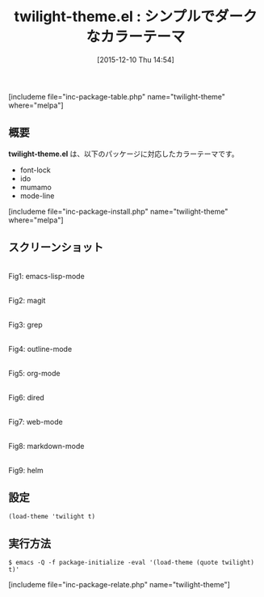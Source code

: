 #+BLOG: rubikitch
#+POSTID: 1295
#+BLOG: rubikitch
#+DATE: [2015-12-10 Thu 14:54]
#+PERMALINK: twilight-theme
#+OPTIONS: toc:nil num:nil todo:nil pri:nil tags:nil ^:nil \n:t -:nil
#+ISPAGE: nil
#+DESCRIPTION:
# (progn (erase-buffer)(find-file-hook--org2blog/wp-mode))
#+BLOG: rubikitch
#+CATEGORY: ダーク
#+EL_PKG_NAME: twilight-theme
#+TAGS: 
#+EL_TITLE0: シンプルでダークなカラーテーマ
#+EL_URL: 
#+begin: org2blog
#+TITLE: twilight-theme.el : シンプルでダークなカラーテーマ
[includeme file="inc-package-table.php" name="twilight-theme" where="melpa"]

#+end:
** 概要
*twilight-theme.el* は、以下のパッケージに対応したカラーテーマです。
- font-lock
- ido
- mumamo
- mode-line
[includeme file="inc-package-install.php" name="twilight-theme" where="melpa"]
** スクリーンショット
# (save-window-excursion (async-shell-command "emacs-test -eval '(load-theme (quote twilight) t)'"))
# (progn (forward-line 1)(shell-command "screenshot-time.rb org_theme_template" t))
#+ATTR_HTML: :width 480
[[file:/r/sync/screenshots/20151210145530.png]]
Fig1: emacs-lisp-mode

#+ATTR_HTML: :width 480
[[file:/r/sync/screenshots/20151210145536.png]]
Fig2: magit

#+ATTR_HTML: :width 480
[[file:/r/sync/screenshots/20151210145543.png]]
Fig3: grep

#+ATTR_HTML: :width 480
[[file:/r/sync/screenshots/20151210145548.png]]
Fig4: outline-mode

#+ATTR_HTML: :width 480
[[file:/r/sync/screenshots/20151210145552.png]]
Fig5: org-mode

#+ATTR_HTML: :width 480
[[file:/r/sync/screenshots/20151210145601.png]]
Fig6: dired

#+ATTR_HTML: :width 480
[[file:/r/sync/screenshots/20151210145603.png]]
Fig7: web-mode

#+ATTR_HTML: :width 480
[[file:/r/sync/screenshots/20151210145607.png]]
Fig8: markdown-mode

#+ATTR_HTML: :width 480
[[file:/r/sync/screenshots/20151210145611.png]]
Fig9: helm





** 設定
#+BEGIN_SRC fundamental
(load-theme 'twilight t)
#+END_SRC

** 実行方法
#+BEGIN_EXAMPLE
$ emacs -Q -f package-initialize -eval '(load-theme (quote twilight) t)'
#+END_EXAMPLE

# (progn (forward-line 1)(shell-command "screenshot-time.rb org_template" t))
[includeme file="inc-package-relate.php" name="twilight-theme"]

